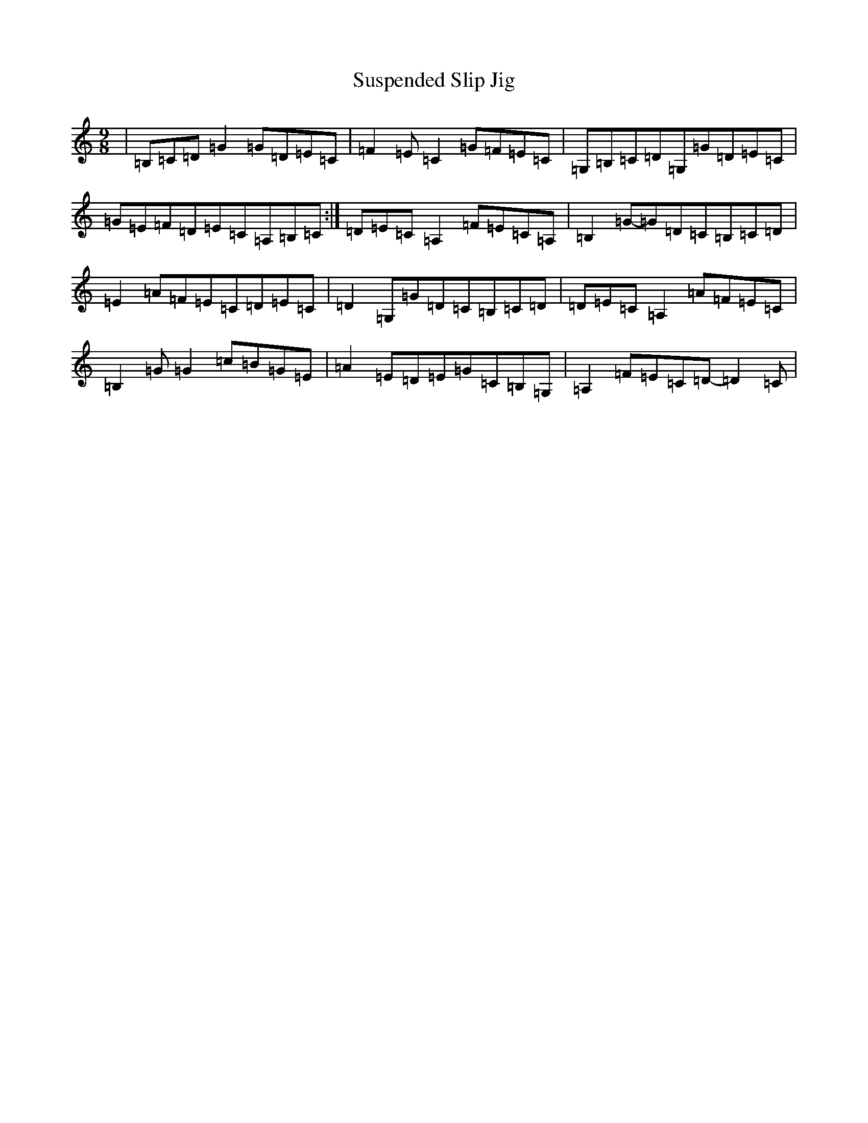 X: 20445
T: Suspended Slip Jig
S: https://thesession.org/tunes/11792#setting11792
Z: G Major
R: slip jig
M:9/8
L:1/8
K: C Major
|=B,=C=D=G2=G=D=E=C|=F2=E=C2=G=F=E=C|=G,=B,=C=D=G,=G=D=E=C|=G=E=F=D=E=C=A,=B,=C:|=D=E=C=A,2=F=E=C=A,|=B,2=G-=G=D=C=B,=C=D|=E2=A=F=E=C=D=E=C|=D2=G,=G=D=C=B,=C=D|=D=E=C=A,2=A=F=E=C|=B,2=G=G2=c=B=G=E|=A2=E=D=E=G=C=B,=G,|=A,2=F=E=C=D-=D2=C|